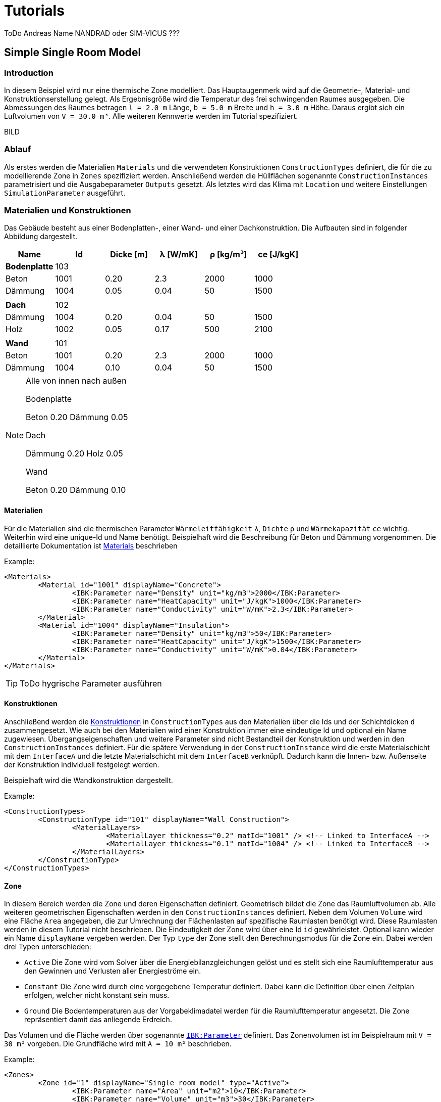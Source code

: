 # Tutorials

ToDo Andreas Name NANDRAD oder SIM-VICUS ??? 

## Simple Single Room Model

### Introduction

In diesem Beispiel wird nur eine thermische Zone modelliert. Das Hauptaugenmerk wird auf die Geometrie-, Material- und Konstruktionserstellung gelegt. Als Ergebnisgröße wird die Temperatur des frei schwingenden Raumes ausgegeben. Die Abmessungen des Raumes betragen `l = 2.0 m` Länge, `b = 5.0 m` Breite und `h = 3.0 m` Höhe. Daraus ergibt sich ein Luftvolumen von `V = 30.0 m³`. Alle weiteren Kennwerte werden im Tutorial spezifiziert.

BILD

### Ablauf

Als erstes werden die Materialien `Materials` und die verwendeten Konstruktionen `ConstructionTypes` definiert, die für die zu modellierende Zone in `Zones` spezifiziert werden. Anschließend werden die Hüllflächen sogenannte `ConstructionInstances` parametrisiert und die Ausgabeparameter `Outputs` gesetzt. Als letztes wird das Klima mit `Location` und weitere Einstellungen `SimulationParameter` ausgeführt.

### Materialien und Konstruktionen

Das Gebäude besteht aus einer Bodenplatten-, einer Wand- und einer Dachkonstruktion. Die Aufbauten sind in folgender Abbildung dargestellt.


[width="100%", cols="<.^,^,^,^,^,^",options="header"]
|====================
| Name | Id | Dicke [m] | &lambda; [W/mK]  | &rho; [kg/m³] | ce [J/kgK] 
| *Bodenplatte* |103 4+|
| Beton | 1001 | 0.20 | 2.3 | 2000 | 1000 
| Dämmung | 1004 | 0.05 | 0.04 | 50 | 1500
6+|
| *Dach* | 102 4+|
| Dämmung | 1004 | 0.20 | 0.04 | 50 | 1500
| Holz | 1002 | 0.05 | 0.17 | 500 | 2100 
|  |  |  |  |  |
| *Wand* | 101 4+|
| Beton | 1001 | 0.20 | 2.3 | 2000 | 1000 
| Dämmung | 1004 | 0.10 | 0.04 | 50 | 1500
|====================

[NOTE]
====
Alle von innen nach außen

Bodenplatte 

Beton   0.20
Dämmung 0.05

Dach

Dämmung 0.20
Holz    0.05

Wand

Beton   0.20
Dämmung 0.10

====

#### Materialien

Für die Materialien sind die thermischen Parameter `Wärmeleitfähigkeit` `&lambda;`, `Dichte` `&rho;` und  `Wärmekapazität` `ce` wichtig. Weiterhin wird eine unique-Id und Name benötigt. Beispielhaft wird die Beschreibung für Beton und Dämmung vorgenommen. Die detaillierte Dokumentation ist <<NANDRAD-Databases.adoc#MaterialsDocumentation,Materials>> beschrieben


Example:
[source,xml]
----
<Materials>
	<Material id="1001" displayName="Concrete">
		<IBK:Parameter name="Density" unit="kg/m3">2000</IBK:Parameter>
		<IBK:Parameter name="HeatCapacity" unit="J/kgK">1000</IBK:Parameter>
		<IBK:Parameter name="Conductivity" unit="W/mK">2.3</IBK:Parameter>
	</Material>
	<Material id="1004" displayName="Insulation">
		<IBK:Parameter name="Density" unit="kg/m3">50</IBK:Parameter>
		<IBK:Parameter name="HeatCapacity" unit="J/kgK">1500</IBK:Parameter>
		<IBK:Parameter name="Conductivity" unit="W/mK">0.04</IBK:Parameter>
	</Material>
</Materials>
----

[TIP]
====
ToDo hygrische Parameter ausführen
====


#### Konstruktionen

Anschließend werden die <<NANDRAD-Databases.adoc#ConstructionTypesDocumentation,Konstruktionen>> in `ConstructionTypes` aus den Materialien über die Ids und der Schichtdicken `d` zusammengesetzt. Wie auch bei den Materialien wird einer Konstruktion immer eine eindeutige Id und optional ein Name zugewiesen. Übergangseigenschaften und weitere Parameter sind nicht Bestandteil der Konstruktion und werden in den `ConstructionInstances` definiert. Für die spätere Verwendung in der `ConstructionInstance` wird die erste Materialschicht mit dem `InterfaceA` und die letzte Materialschicht mit dem `InterfaceB` verknüpft. Dadurch kann die Innen- bzw. Außenseite der Konstruktion individuell festgelegt werden.

Beispielhaft wird die Wandkonstruktion dargestellt. 

Example:
[source,xml]
----
<ConstructionTypes>
	<ConstructionType id="101" displayName="Wall Construction">
		<MaterialLayers>
			<MaterialLayer thickness="0.2" matId="1001" /> <!-- Linked to InterfaceA -->
			<MaterialLayer thickness="0.1" matId="1004" /> <!-- Linked to InterfaceB -->
		</MaterialLayers>
	</ConstructionType>
</ConstructionTypes>

----

#### Zone

In diesem Bereich werden die Zone und deren Eigenschaften definiert. Geometrisch bildet die Zone das Raumluftvolumen ab. Alle weiteren geometrischen Eigenschaften werden in den `ConstructionInstances` definiert. Neben dem Volumen `Volume` wird eine Fläche `Area` angegeben, die zur Umrechnung der Flächenlasten auf spezifische Raumlasten benötigt wird. Diese Raumlasten werden in diesem Tutorial nicht beschrieben. 
Die Eindeutigkeit der Zone wird über eine Id `id` gewährleistet. Optional kann wieder ein Name `displayName` vergeben werden. Der Typ `type` der Zone stellt den Berechnungsmodus für die Zone ein. Dabei werden drei Typen unterschieden:

* `Active` Die Zone wird vom Solver über die Energiebilanzgleichungen gelöst und es stellt sich eine Raumlufttemperatur aus den Gewinnen und Verlusten aller Energieströme ein.
* `Constant` Die Zone wird durch eine vorgegebene Temperatur definiert. Dabei kann die Definition über einen Zeitplan erfolgen, welcher nicht konstant sein muss.
* `Ground` Die Bodentemperaturen aus der Vorgabeklimadatei werden für die Raumlufttemperatur angesetzt. Die Zone repräsentiert damit das anliegende Erdreich.

Das Volumen und die Fläche werden über sogenannte <<NANDRAD-Misc.adoc#IBK_ParameterDocumentation,`IBK:Parameter`>> definiert. 
Das Zonenvolumen ist im Beispielraum mit `V = 30 m³` vorgeben. Die Grundfläche wird mit `A = 10 m²` beschrieben. 

Example:
[source,xml]
----
<Zones>
	<Zone id="1" displayName="Single room model" type="Active">
		<IBK:Parameter name="Area" unit="m2">10</IBK:Parameter>
		<IBK:Parameter name="Volume" unit="m3">30</IBK:Parameter>
	</Zone>
</Zones>
----

Weitere Einstellungsmöglichkeiten finden sich in der <<NANDRAD-Geometry.adoc#ZoneDocumentation,detaillierte Zonendokumentation>>.

#### Hüllflächen

Die Hüllflächen werden in die `ConstructionInstances` beschrieben. Jede Hüllfläche `ConstructionInstance` wird über eine Id `id`, optional einen Namen `displayName`, eine Fläche, eine Konstruktion sowie die Übergangsbedingungen, die durch verschiedene Modelle repräsentiert werden, abgebildet.
Die Fläche wird über einen `IBK:Parameter` mit dem Attribut `Area` beschrieben. Die Konstruktion wird über die `ConstructionTypeId` mit der Konstruktion aus `ConstructionTypes` verlinkt. 
Die Randbedingungen werden über die Interfaces `InterfaceA` und `InterfaceB` definiert. Als Randbedingungen werden Übergangskoeffizienten und solare oder thermische Absorptionskennwerte definiert. Diese sind jeweils durch ein eigenes Modell beschrieben.

Im Beispiel wird die Wandhüllfläche dargestellt. Die ausgewählte Wand wird durch eine Fläche `A = 15 m²`, einer Wandkonstruktion mit der `id = 101` und einer Innen- und Außenrandbedingung definiert. Die Außenrandbedingung wird mit einem konstanten Übergangskoeffizienten von `h = 15 W/(m²K)`, einer solaren Absorptanz von `a = 0.6` sowie einer langwelligen Absorption/Emission von `&epsilon; = 0.9` beschrieben. Auf der Innenseite wird nur ein Übergangskoeffizient `h = 10 W/(m²K)` beschrieben.


Weitere Einstellungsmöglichkeiten finden sich in der detaillierten<<NANDRAD-Geometry.adoc#ZoneDocumentation, ConstructionInstance documentation>>.

Example:
[source,xml]
----
<ConstructionInstances>
	<ConstructionInstance id="1" displayName="West Wall">
		<ConstructionTypeId>101</ConstructionTypeId>
		<IBK:Parameter name="Area" unit="m2">15</IBK:Parameter>
		<InterfaceA id="10" zoneId="1">
			<!--Interface to 'Room'-->
			<InterfaceHeatConduction modelType="Constant">
				<IBK:Parameter name="HeatTransferCoefficient" unit="W/m2K">10</IBK:Parameter>
			</InterfaceHeatConduction>
		</InterfaceA>
		<InterfaceB id="11" zoneId="0">
			<!--Interface to outside-->
			<InterfaceHeatConduction modelType="Constant">
				<IBK:Parameter name="HeatTransferCoefficient" unit="W/m2K">15</IBK:Parameter>
			</InterfaceHeatConduction>
			<InterfaceSolarAbsorption modelType="Constant">
				<IBK:Parameter name="HeatTransferCoefficient" unit="W/m2K">0.6</IBK:Parameter>
			</InterfaceHeatConduction>
			<InterfaceLongWaveEmission modelType="Constant">
				<IBK:Parameter name="HeatTransferCoefficient" unit="W/m2K">0.9</IBK:Parameter>
			</InterfaceHeatConduction>
		</InterfaceB>
	</ConstructionInstance>
</ConstructionInstances>
---- 


